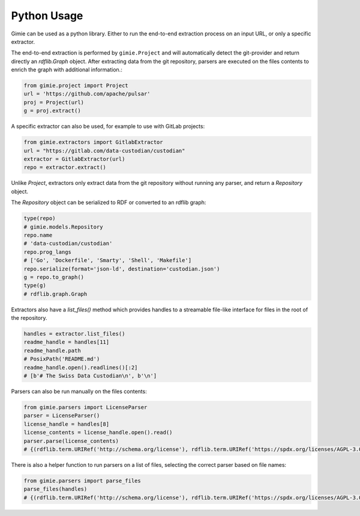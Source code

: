 Python Usage
************

Gimie can be used as a python library. Either to run the end-to-end extraction process on an input URL, or only a specific extractor.

The end-to-end extraction is performed by ``gimie.Project`` and will automatically detect the git-provider and return directly an `rdflib.Graph` object. After extracting data from the git repository, parsers are executed on the files contents to enrich the graph with additional information.:

.. code-block:: python

   from gimie.project import Project
   url = 'https://github.com/apache/pulsar'
   proj = Project(url)
   g = proj.extract()


A specific extractor can also be used, for example to use with GitLab projects:

.. code-block:: python

   from gimie.extractors import GitlabExtractor
   url = "https://gitlab.com/data-custodian/custodian"
   extractor = GitlabExtractor(url)
   repo = extractor.extract()


Unlike `Project`, extractors only extract data from the git repository without running any parser, and return a `Repository` object.

The `Repository` object can be serialized to RDF or converted to an rdflib graph:

.. code-block:: python

   type(repo)
   # gimie.models.Repository
   repo.name
   # 'data-custodian/custodian'
   repo.prog_langs
   # ['Go', 'Dockerfile', 'Smarty', 'Shell', 'Makefile']
   repo.serialize(format='json-ld', destination='custodian.json')
   g = repo.to_graph()
   type(g)
   # rdflib.graph.Graph

Extractors also have a `list_files()` method which provides handles to a streamable file-like interface for files in the root of the repository.

.. code-block:: python

   handles = extractor.list_files()
   readme_handle = handles[11]
   readme_handle.path
   # PosixPath('README.md')
   readme_handle.open().readlines()[:2]
   # [b'# The Swiss Data Custodian\n', b'\n']


Parsers can also be run manually on the files contents:


.. code-block:: python

   from gimie.parsers import LicenseParser
   parser = LicenseParser()
   license_handle = handles[8]
   license_contents = license_handle.open().read()
   parser.parse(license_contents)
   # {(rdflib.term.URIRef('http://schema.org/license'), rdflib.term.URIRef('https://spdx.org/licenses/AGPL-3.0-only.html'))}


There is also a helper function to run parsers on a list of files,
selecting the correct parser based on file names:

.. code-block:: python

   from gimie.parsers import parse_files
   parse_files(handles)
   # {(rdflib.term.URIRef('http://schema.org/license'), rdflib.term.URIRef('https://spdx.org/licenses/AGPL-3.0-only.html'))}
